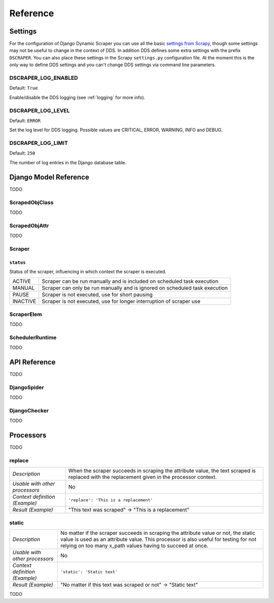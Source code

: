 =========
Reference
=========

.. _settings:

Settings
========

For the configuration of Django Dynamic Scraper you can use all the basic `settings from 
Scrapy <http://doc.scrapy.org/en/latest/topics/settings.html>`_, though some settings may
not be useful to change in the context of DDS. In addition DDS defines some extra settings
with the prefix ``DSCRAPER``. You can also place these settings in the Scrapy ``settings.py``
configuration file. At the moment this is the only way to define DDS settings and you can't 
change DDS settings via command line parameters.


DSCRAPER_LOG_ENABLED
--------------------
Default: ``True``

Enable/disable the DDS logging (see :ref:`logging` for more info).

DSCRAPER_LOG_LEVEL
------------------
Default: ``ERROR``

Set the log level for DDS logging. Possible values are CRITICAL, ERROR, WARNING, INFO and DEBUG.

DSCRAPER_LOG_LIMIT
------------------
Default: ``250``

The number of log entries in the Django database table.


Django Model Reference
======================

TODO

.. _scraped_obj_class:

ScrapedObjClass
---------------

TODO

.. _scraped_obj_attr:

ScrapedObjAttr
--------------

TODO

.. _scraper:

Scraper
-------

``status``
^^^^^^^^^^
		
Status of the scraper, influencing in which context the scraper is executed.
		
======== ===========================================================================
ACTIVE   Scraper can be run manually and is included on scheduled task execution
MANUAL   Scraper can only be run manually and is ignored on scheduled task execution
PAUSE    Scraper is not executed, use for short pausing
INACTIVE Scraper is not executed, use for longer interruption of scraper use
======== ===========================================================================

.. _scraper_elem:

ScraperElem
-----------

TODO


.. _scheduler_runtime:

SchedulerRuntime
----------------

TODO


API Reference
=============

TODO

.. _django_spider:

DjangoSpider
------------

TODO

.. _django_checker:

DjangoChecker
-------------

TODO


Processors
==========

TODO

replace
-------
============================== ===================================================================
*Description*                  When the scraper succeeds in scraping the attribute value, the text 
                               scraped is replaced with the replacement given in the processor 
                               context.
*Usable with other processors* No
*Context definition (Example)* ``'replace': 'This is a replacement'``
*Result (Example)*               "This text was scraped" -> "This is a replacement"
============================== ===================================================================

static
------
============================== ===================================================================
*Description*                  No matter if the scraper succeeds in scraping the attribute value 
                               or not, the static value is used as an attribute value. This 
                               processor is also useful for testing for not relying on too many 
                               x_path values having to succeed at once.
*Usable with other processors* No
*Context definition (Example)* ``'static': 'Static text'``
*Result (Example)*             "No matter if this text was scraped or not" -> "Static text"
============================== ===================================================================

TODO
